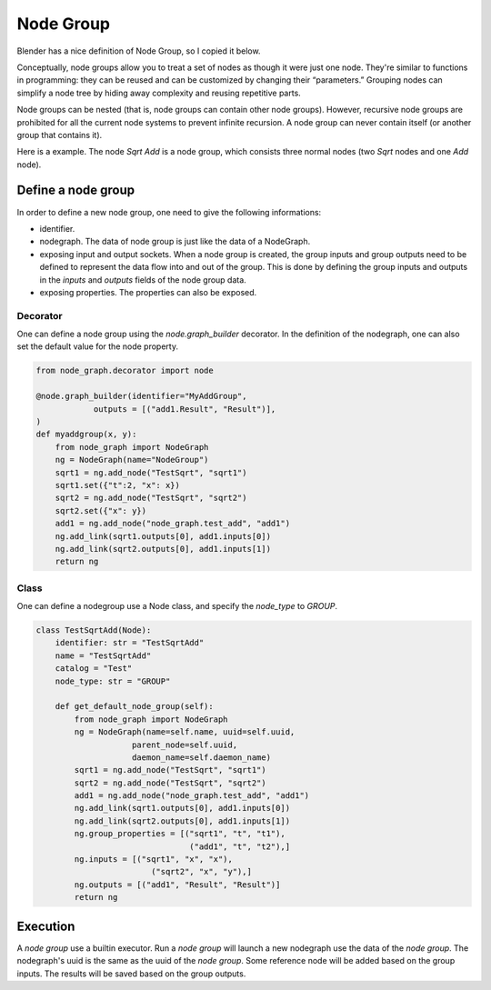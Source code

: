 .. _node_group:

===========================================
Node Group
===========================================
Blender has a nice definition of Node Group, so I copied it below.

Conceptually, node groups allow you to treat a set of nodes as though it were just one node. They're similar to functions in programming: they can be reused and can be customized by changing their “parameters.” Grouping nodes can simplify a node tree by hiding away complexity and reusing repetitive parts.

Node groups can be nested (that is, node groups can contain other node groups). However, recursive node groups are prohibited for all the current node systems to prevent infinite recursion. A node group can never contain itself (or another group that contains it).

Here is a example. The node `Sqrt Add` is a node group, which consists three normal nodes (two `Sqrt` nodes and one `Add` node).

.. image:: /_static/images/node_group.png
   :width: 20cm

Define a node group
=====================
In order to define a new node group, one need to give the following informations:

- identifier.
- nodegraph. The data of node group is just like the data of a NodeGraph.
- exposing input and output sockets. When a node group is created, the group inputs and group outputs need to be defined to represent the data flow into and out of the group. This is done by defining the group inputs and outputs in the `inputs` and `outputs` fields of the node group data.
- exposing properties. The properties can also be exposed.

Decorator
-----------
One can define a node group using the `node.graph_builder` decorator. In the definition of the nodegraph, one can also set the default value for the node property.

.. code-block:: python

    from node_graph.decorator import node

    @node.graph_builder(identifier="MyAddGroup",
                outputs = [("add1.Result", "Result")],
    )
    def myaddgroup(x, y):
        from node_graph import NodeGraph
        ng = NodeGraph(name="NodeGroup")
        sqrt1 = ng.add_node("TestSqrt", "sqrt1")
        sqrt1.set({"t":2, "x": x})
        sqrt2 = ng.add_node("TestSqrt", "sqrt2")
        sqrt2.set({"x": y})
        add1 = ng.add_node("node_graph.test_add", "add1")
        ng.add_link(sqrt1.outputs[0], add1.inputs[0])
        ng.add_link(sqrt2.outputs[0], add1.inputs[1])
        return ng



Class
------------
One can define a nodegroup use a Node class, and specify the `node_type` to `GROUP`.

.. code-block:: python

    class TestSqrtAdd(Node):
        identifier: str = "TestSqrtAdd"
        name = "TestSqrtAdd"
        catalog = "Test"
        node_type: str = "GROUP"

        def get_default_node_group(self):
            from node_graph import NodeGraph
            ng = NodeGraph(name=self.name, uuid=self.uuid,
                        parent_node=self.uuid,
                        daemon_name=self.daemon_name)
            sqrt1 = ng.add_node("TestSqrt", "sqrt1")
            sqrt2 = ng.add_node("TestSqrt", "sqrt2")
            add1 = ng.add_node("node_graph.test_add", "add1")
            ng.add_link(sqrt1.outputs[0], add1.inputs[0])
            ng.add_link(sqrt2.outputs[0], add1.inputs[1])
            ng.group_properties = [("sqrt1", "t", "t1"),
                                    ("add1", "t", "t2"),]
            ng.inputs = [("sqrt1", "x", "x"),
                            ("sqrt2", "x", "y"),]
            ng.outputs = [("add1", "Result", "Result")]
            return ng


Execution
===============
A `node group` use a builtin executor. Run a `node group` will launch a new nodegraph use the data of the `node group`. The nodegraph's uuid is the same as the uuid of the `node group`. Some reference node will be added based on the group inputs. The results will be saved based on the group outputs.
